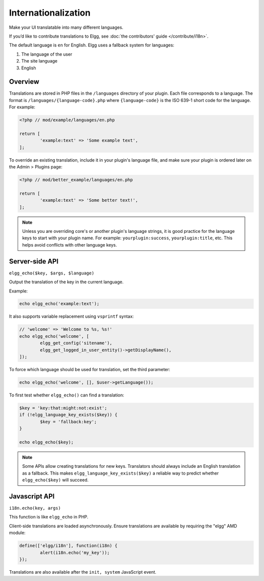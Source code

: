 Internationalization
####################

Make your UI translatable into many different languages.

If you’d like to contribute translations to Elgg, see :doc:`the contributors' guide </contribute/i18n>`.

The default language is ``en`` for English. Elgg uses a fallback system for languages:

1. The language of the user
2. The site language
3. English

Overview
========

Translations are stored in PHP files in the ``/languages`` directory of your plugin. Each file corresponds to a language. The format is 
``/languages/{language-code}.php`` where ``{language-code}`` is the ISO 639-1 short code for the language. For example:

.. code-block:: php

	<?php // mod/example/languages/en.php

	return [
		'example:text' => 'Some example text',
	];

To override an existing translation, include it in your plugin's language file, and make sure your plugin is
ordered later on the Admin > Plugins page:

.. code-block:: php

	<?php // mod/better_example/languages/en.php

	return [
		'example:text' => 'Some better text!',
	];

.. note::

    Unless you are overriding core's or another plugin's language strings, it is good practice for the language keys to start with your plugin name. 
    For example: ``yourplugin:success``, ``yourplugin:title``, etc. This helps avoid conflicts with other language keys.

Server-side API
===============

``elgg_echo($key, $args, $language)``

Output the translation of the key in the current language.

Example:

.. code-block:: php

	echo elgg_echo('example:text');

It also supports variable replacement using ``vsprintf`` syntax:

.. code-block:: php

	// 'welcome' => 'Welcome to %s, %s!'
	echo elgg_echo('welcome', [
		elgg_get_config('sitename'),
		elgg_get_logged_in_user_entity()->getDisplayName(),
	]);

To force which language should be used for translation, set the third parameter:

.. code-block:: php

    echo elgg_echo('welcome', [], $user->getLanguage());

To first test whether ``elgg_echo()`` can find a translation:

.. code-block:: php

	$key = 'key:that:might:not:exist';
	if (!elgg_language_key_exists($key)) {
		$key = 'fallback:key';
	}

	echo elgg_echo($key);

.. note:: 

    Some APIs allow creating translations for new keys. Translators should always include an English translation as a fallback. 
    This makes ``elgg_language_key_exists($key)`` a reliable way to predict whether ``elgg_echo($key)`` will succeed.

Javascript API
==============

``i18n.echo(key, args)``

This function is like ``elgg_echo`` in PHP.

Client-side translations are loaded asynchronously. Ensure translations are available by requiring the "elgg" AMD module:

.. code-block:: js

	define(['elgg/i18n'], function(i18n) {
		alert(i18n.echo('my_key'));
	});

Translations are also available after the ``init, system`` JavaScript event.

